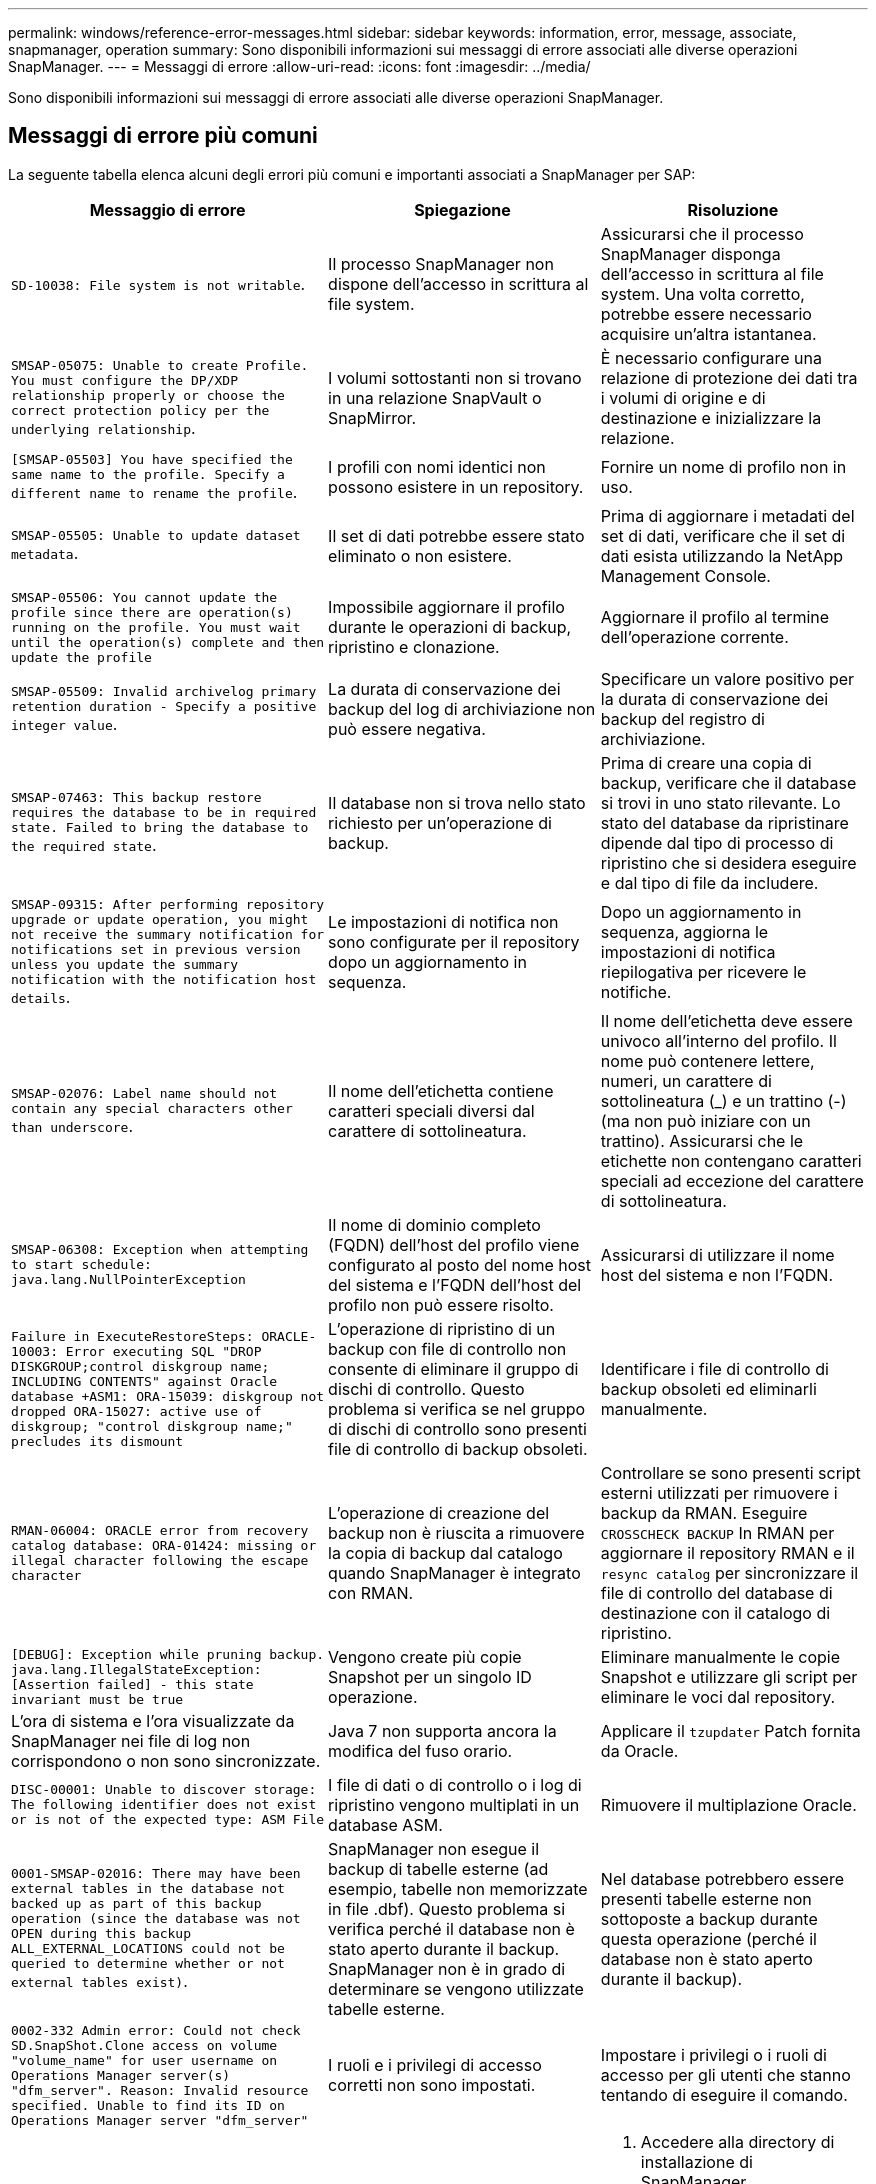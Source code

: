---
permalink: windows/reference-error-messages.html 
sidebar: sidebar 
keywords: information, error, message, associate, snapmanager, operation 
summary: Sono disponibili informazioni sui messaggi di errore associati alle diverse operazioni SnapManager. 
---
= Messaggi di errore
:allow-uri-read: 
:icons: font
:imagesdir: ../media/


[role="lead"]
Sono disponibili informazioni sui messaggi di errore associati alle diverse operazioni SnapManager.



== Messaggi di errore più comuni

La seguente tabella elenca alcuni degli errori più comuni e importanti associati a SnapManager per SAP:

|===
| Messaggio di errore | Spiegazione | Risoluzione 


 a| 
`SD-10038: File system is not writable`.
 a| 
Il processo SnapManager non dispone dell'accesso in scrittura al file system.
 a| 
Assicurarsi che il processo SnapManager disponga dell'accesso in scrittura al file system. Una volta corretto, potrebbe essere necessario acquisire un'altra istantanea.



 a| 
`SMSAP-05075: Unable to create Profile. You must configure the DP/XDP relationship properly or choose the correct protection policy per the underlying relationship`.
 a| 
I volumi sottostanti non si trovano in una relazione SnapVault o SnapMirror.
 a| 
È necessario configurare una relazione di protezione dei dati tra i volumi di origine e di destinazione e inizializzare la relazione.



 a| 
`[SMSAP-05503] You have specified the same name to the profile. Specify a different name to rename the profile`.
 a| 
I profili con nomi identici non possono esistere in un repository.
 a| 
Fornire un nome di profilo non in uso.



 a| 
`SMSAP-05505: Unable to update dataset metadata`.
 a| 
Il set di dati potrebbe essere stato eliminato o non esistere.
 a| 
Prima di aggiornare i metadati del set di dati, verificare che il set di dati esista utilizzando la NetApp Management Console.



 a| 
`SMSAP-05506: You cannot update the profile since there are operation(s) running on the profile. You must wait until the operation(s) complete and then update the profile`
 a| 
Impossibile aggiornare il profilo durante le operazioni di backup, ripristino e clonazione.
 a| 
Aggiornare il profilo al termine dell'operazione corrente.



 a| 
`SMSAP-05509: Invalid archivelog primary retention duration - Specify a positive integer value`.
 a| 
La durata di conservazione dei backup del log di archiviazione non può essere negativa.
 a| 
Specificare un valore positivo per la durata di conservazione dei backup del registro di archiviazione.



 a| 
`SMSAP-07463: This backup restore requires the database to be in required state. Failed to bring the database to the required state`.
 a| 
Il database non si trova nello stato richiesto per un'operazione di backup.
 a| 
Prima di creare una copia di backup, verificare che il database si trovi in uno stato rilevante. Lo stato del database da ripristinare dipende dal tipo di processo di ripristino che si desidera eseguire e dal tipo di file da includere.



 a| 
`SMSAP-09315: After performing repository upgrade or update operation, you might not receive the summary notification for notifications set in previous version unless you update the summary notification with the notification host details`.
 a| 
Le impostazioni di notifica non sono configurate per il repository dopo un aggiornamento in sequenza.
 a| 
Dopo un aggiornamento in sequenza, aggiorna le impostazioni di notifica riepilogativa per ricevere le notifiche.



 a| 
`SMSAP-02076: Label name should not contain any special characters other than underscore`.
 a| 
Il nome dell'etichetta contiene caratteri speciali diversi dal carattere di sottolineatura.
 a| 
Il nome dell'etichetta deve essere univoco all'interno del profilo. Il nome può contenere lettere, numeri, un carattere di sottolineatura (_) e un trattino (-) (ma non può iniziare con un trattino). Assicurarsi che le etichette non contengano caratteri speciali ad eccezione del carattere di sottolineatura.



 a| 
`SMSAP-06308: Exception when attempting to start schedule: java.lang.NullPointerException`
 a| 
Il nome di dominio completo (FQDN) dell'host del profilo viene configurato al posto del nome host del sistema e l'FQDN dell'host del profilo non può essere risolto.
 a| 
Assicurarsi di utilizzare il nome host del sistema e non l'FQDN.



 a| 
`Failure in ExecuteRestoreSteps: ORACLE-10003: Error executing SQL "DROP DISKGROUP;control diskgroup name; INCLUDING CONTENTS" against Oracle database +ASM1: ORA-15039: diskgroup not dropped ORA-15027: active use of diskgroup; "control diskgroup name;" precludes its dismount`
 a| 
L'operazione di ripristino di un backup con file di controllo non consente di eliminare il gruppo di dischi di controllo. Questo problema si verifica se nel gruppo di dischi di controllo sono presenti file di controllo di backup obsoleti.
 a| 
Identificare i file di controllo di backup obsoleti ed eliminarli manualmente.



 a| 
`RMAN-06004: ORACLE error from recovery catalog database: ORA-01424: missing or illegal character following the escape character`
 a| 
L'operazione di creazione del backup non è riuscita a rimuovere la copia di backup dal catalogo quando SnapManager è integrato con RMAN.
 a| 
Controllare se sono presenti script esterni utilizzati per rimuovere i backup da RMAN. Eseguire `CROSSCHECK BACKUP` In RMAN per aggiornare il repository RMAN e il `resync catalog` per sincronizzare il file di controllo del database di destinazione con il catalogo di ripristino.



 a| 
`[DEBUG]: Exception while pruning backup. java.lang.IllegalStateException: [Assertion failed] - this state invariant must be true`
 a| 
Vengono create più copie Snapshot per un singolo ID operazione.
 a| 
Eliminare manualmente le copie Snapshot e utilizzare gli script per eliminare le voci dal repository.



 a| 
L'ora di sistema e l'ora visualizzate da SnapManager nei file di log non corrispondono o non sono sincronizzate.
 a| 
Java 7 non supporta ancora la modifica del fuso orario.
 a| 
Applicare il `tzupdater` Patch fornita da Oracle.



 a| 
`DISC-00001: Unable to discover storage: The following identifier does not exist or is not of the expected type: ASM File`
 a| 
I file di dati o di controllo o i log di ripristino vengono multiplati in un database ASM.
 a| 
Rimuovere il multiplazione Oracle.



 a| 
`0001-SMSAP-02016: There may have been external tables in the database not backed up as part of this backup operation (since the database was not OPEN during this backup ALL_EXTERNAL_LOCATIONS could not be queried to determine whether or not external tables exist)`.
 a| 
SnapManager non esegue il backup di tabelle esterne (ad esempio, tabelle non memorizzate in file .dbf). Questo problema si verifica perché il database non è stato aperto durante il backup. SnapManager non è in grado di determinare se vengono utilizzate tabelle esterne.
 a| 
Nel database potrebbero essere presenti tabelle esterne non sottoposte a backup durante questa operazione (perché il database non è stato aperto durante il backup).



 a| 
`0002-332 Admin error: Could not check SD.SnapShot.Clone access on volume "volume_name" for user username on Operations Manager server(s) "dfm_server". Reason: Invalid resource specified. Unable to find its ID on Operations Manager server "dfm_server"`
 a| 
I ruoli e i privilegi di accesso corretti non sono impostati.
 a| 
Impostare i privilegi o i ruoli di accesso per gli utenti che stanno tentando di eseguire il comando.



 a| 
`[WARN] FLOW-11011: Operation aborted [ERROR] FLOW-11008: Operation failed: Java heap space`.
 a| 
Il numero di file di log di archiviazione nel database è superiore al numero massimo consentito.
 a| 
. Accedere alla directory di installazione di SnapManager.
. Aprire `launch-java` file.
. Aumentare il valore di `java -Xmx160m` Java heap space parameter . Ad esempio, è possibile modificare il valore dal valore predefinito 160m a 200m AS `java -Xmx200m`.




 a| 
`SMSAP-21019: The archive log pruning failed for the destination: "E:\dest" with the reason: "ORACLE-00101: Error executing RMAN command: [DELETE NOPROMPT ARCHIVELOG 'E:\dest']`
 a| 
L'eliminazione del log di archiviazione non riesce in una delle destinazioni. In uno scenario del genere, SnapManager continua a eseguire l'eliminazione dei file di log dell'archivio dalle altre destinazioni. Se alcuni file vengono eliminati manualmente dal file system attivo, RMAN non riesce a eliminare i file di log dell'archivio da quella destinazione.
 a| 
Connettersi a RMAN dall'host SnapManager. Eseguire RMAN `CROSSCHECK ARCHIVELOG ALL` ed eseguire nuovamente l'operazione di eliminazione dei file di log dell'archivio.



 a| 
`SMSAP-13032: Cannot perform operation: Archive log Prune. Root cause: RMAN Exception: ORACLE-00101: Error executing RMAN command`.
 a| 
I file di log dell'archivio vengono eliminati manualmente dalle destinazioni del log dell'archivio.
 a| 
Connettersi a RMAN dall'host SnapManager. Eseguire RMAN `CROSSCHECK ARCHIVELOG ALL` ed eseguire nuovamente l'operazione di eliminazione dei file di log dell'archivio.



 a| 
`Unable to parse shell output: (java.util.regex.Matcher[pattern=Command complete. region=0,18 lastmatch=]) does not match (name:backup_script) Unable to parse shell output: (java.util.regex.Matcher[pattern=Command complete. region=0,25 lastmatch=]) does not match (description:backup script)`

`Unable to parse shell output: (java.util.regex.Matcher[pattern=Command complete. region=0,9 lastmatch=]) does not match (timeout:0)`
 a| 
Le variabili di ambiente non sono impostate correttamente negli script pre-task o post-task.
 a| 
Controllare se gli script pre-task o post-task seguono la struttura standard del plug-in SnapManager. Per ulteriori informazioni sull'utilizzo delle variabili ambientali nello script, vedere xref:concept-operations-in-task-scripts.adoc[Operazioni negli script di attività].



 a| 
`ORA-01450: maximum key length (6398) exceeded`.
 a| 
Quando si esegue un aggiornamento da SnapManager 3.2 per SAP a SnapManager 3.3 per SAP, l'operazione di aggiornamento non riesce e viene visualizzato questo messaggio di errore. Questo problema potrebbe verificarsi a causa di uno dei seguenti motivi:

* La dimensione del blocco dello spazio tabella in cui si trova il repository è inferiore a 8k.
* Il `nls_length_semantics` il parametro è impostato su `char`.

 a| 
È necessario assegnare i valori ai seguenti parametri:

* `block_size`=*8192*
* `nls_length`=*byte*


Dopo aver modificato i valori dei parametri, è necessario riavviare il database.

Per ulteriori informazioni, vedere l'articolo della Knowledge base 2017632.

|===


== Messaggi di errore associati al processo di backup del database (serie 2000)

La seguente tabella elenca gli errori comuni associati al processo di backup del database:

|===
| Messaggio di errore | Spiegazione | Risoluzione 


 a| 
`SMSAP-02066: You cannot delete or free the archive log backup "data-logs" as the backup is associated with data backup "data-logs"`.
 a| 
Il backup del registro di archiviazione viene eseguito insieme al backup dei file di dati e si è tentato di eliminare il backup del registro di archiviazione.
 a| 
Utilizzare `_-force_` opzione per eliminare o liberare il backup.



 a| 
`SMSAP-02067: You cannot delete, or free the archive log backup "data-logs" as the backup is associated with data backup "data-logs" and is within the assigned retention duration`.
 a| 
Il backup del registro di archiviazione è associato al backup del database e rientra nel periodo di conservazione ed è stato tentato di eliminare il backup del registro di archiviazione.
 a| 
Utilizzare `-force` opzione per eliminare o liberare il backup.



 a| 
`SMSAP-07142: Archived Logs excluded due to exclusion pattern <exclusion> pattern`.
 a| 
Durante l'operazione di creazione del profilo o di backup, si escludono alcuni file di log dell'archivio.
 a| 
Non è richiesta alcuna azione.



 a| 
`SMSAP-07155: <count> archived log files do not exist in the active file system. These archived log files will not be included in the backup`.
 a| 
I file di log dell'archivio non esistono nel file system attivo durante l'operazione di creazione del profilo o di backup. Questi file di log archiviati non sono inclusi nel backup.
 a| 
Non è richiesta alcuna azione.



 a| 
`SMSAP-07148: Archived log files are not available`.
 a| 
Durante l'operazione di creazione del profilo o di backup, non vengono creati file di log dell'archivio per il database corrente.
 a| 
Non è richiesta alcuna azione.



 a| 
`SMSAP-07150: Archived log files are not found`.
 a| 
Tutti i file di log dell'archivio sono mancanti nel file system o esclusi durante l'operazione di creazione del profilo o di backup.
 a| 
Non è richiesta alcuna azione.



 a| 
`SMSAP-13032: Cannot perform operation: Backup Create. Root cause: ORACLE-20001: Error trying to change state to OPEN for database instance dfcln1: ORACLE-20004: Expecting to be able to open the database without the RESETLOGS option, but oracle is reporting that the database needs to be opened with the RESETLOGS option. To keep from unexpectedly resetting the logs, the process will not continue. Please ensure that the database can be opened without the RESETLOGS option and try again`.
 a| 
Si tenta di eseguire il backup del database clonato creato con -`no-resetlogs` opzione. Il database clonato non è un database completo.tuttavia, è possibile eseguire operazioni SnapManager come la creazione di profili e backup e così via con il database clonato, ma le operazioni SnapManager non riescono perché il database clonato non è configurato come database completo.
 a| 
Ripristinare il database clonato o convertire il database in un database di standby Data Guard.

|===


== Messaggi di errore associati al processo di ripristino (serie 3000)

La seguente tabella mostra gli errori più comuni associati al processo di ripristino:

|===
| Messaggio di errore | Spiegazione | Risoluzione 


 a| 
`SMSAP-03031:Restore specification is required to restore backup <variable> because the storage resources for the backup has already been freed`.
 a| 
Si è tentato di ripristinare un backup con le risorse di storage liberate senza specificare una specifica di ripristino.
 a| 
Specificare una specifica di ripristino.



 a| 
`SMSAP-03032:Restore specification must contain mappings for the files to restore because the storage resources for the backup has already been freed. The files that need mappings are: <variable> from Snapshots: <variable>`
 a| 
Si è tentato di ripristinare un backup che ha liberato le risorse di storage e una specifica di ripristino che non contiene il mapping per tutti i file da ripristinare.
 a| 
Correggere il file delle specifiche di ripristino in modo che le mappature corrispondano ai file da ripristinare.



 a| 
`ORACLE-30028: Unable to dump log file <filename>. The file may be missing/inaccessible/corrupted. This log file will not be used for recovery`.
 a| 
I file di log di ripristino online o i file di log dell'archivio non possono essere utilizzati per il ripristino.questo errore si verifica per i seguenti motivi:

* I file di log di ripristino online o i file di log archiviati menzionati nel messaggio di errore non dispongono di numeri di modifica sufficienti per richiedere il ripristino. Ciò si verifica quando il database è online senza transazioni. Il log di ripristino o i file di log archiviati non hanno numeri di modifica validi che possono essere applicati per il ripristino.
* Il file di log di ripristino online o il file di log archiviato menzionato nel messaggio di errore non dispone di privilegi di accesso sufficienti per Oracle.
* Il file di log di ripristino online o il file di log archiviato menzionato nel messaggio di errore è corrotto e non può essere letto da Oracle.
* Il file di log di ripristino online o il file di log archiviato menzionato nel messaggio di errore non viene trovato nel percorso indicato.

 a| 
Se il file menzionato nel messaggio di errore è un file di log archiviato e se è stato fornito manualmente per il ripristino, assicurarsi che il file disponga delle autorizzazioni di accesso completo a Oracle.anche se il file dispone delle autorizzazioni complete, e il messaggio continua, il file di log dell'archivio non dispone di numeri di modifica da applicare per il ripristino e questo messaggio può essere ignorato.

|===


== Messaggi di errore associati al processo di clonazione (serie 4000)

La seguente tabella mostra gli errori comuni associati al processo di clonazione:

|===
| Messaggio di errore | Spiegazione | Risoluzione 


 a| 
`SMSAP-04133: Dump destination must not exist`
 a| 
Si utilizza SnapManager per creare nuovi cloni; tuttavia, le destinazioni di dump da utilizzare per il nuovo clone esistono già. SnapManager non può creare un clone se esistono destinazioni di dump.
 a| 
Rimuovere o rinominare le vecchie destinazioni di dump prima di creare un clone.



 a| 
`SMSAP-13032:Cannot perform operation: Clone Create. Root cause: ORACLE-00001: Error executing SQL: [ALTER DATABASE OPEN RESETLOGS;]. The command returned: ORA-38856: cannot mark instance UNNAMED_INSTANCE_2 (redo thread 2) as enabled`.
 a| 
La creazione del clone non riesce quando si crea il clone dal database di standby utilizzando la seguente configurazione:

* Lo standby viene creato utilizzando RMAN per eseguire il backup dei file di dati.

 a| 
Aggiungere il `_no_recovery_through_resetlogs=TRUE` nel file di specifica del clone prima di creare il clone. Per ulteriori informazioni, consultare la documentazione Oracle (ID 334899.1). Assicurarsi di disporre del nome utente e della password Oracle metalink.



 a| 
 a| 
Non è stato fornito un valore per un parametro nel file di specifica del clone.
 a| 
È necessario fornire un valore per il parametro o eliminarlo se non è richiesto dal file di specifica del clone.

|===


== Messaggi di errore associati al processo di gestione del profilo (serie 5000)

La seguente tabella mostra gli errori comuni associati al processo di clonazione:

|===
| Messaggio di errore | Spiegazione | Risoluzione 


 a| 
`SMSAP-20600: Profile "profile1" not found in repository "repo_name". Please run "profile sync" to update your profile-to-repository mappings`.
 a| 
L'operazione di dump non può essere eseguita quando la creazione del profilo non riesce.
 a| 
Utilizzare `smsap system dump`.

|===


== Messaggi di errore associati alla liberazione delle risorse di backup (backup serie 6000)

La seguente tabella mostra gli errori comuni associati alle attività di backup:

|===
| Messaggio di errore | Spiegazione | Risoluzione 


 a| 
`SMSAP-06030: Cannot remove backup because it is in use: <variable>`
 a| 
Si è tentato di eseguire l'operazione senza backup utilizzando i comandi, quando il backup viene montato o viene contrassegnato per essere conservato su base illimitata.
 a| 
Smontare il backup o modificare il criterio di conservazione senza limiti. Se esistono cloni, eliminarli.



 a| 
`SMSAP-06045: Cannot free backup <variable> because the storage resources for the backup have already been freed`
 a| 
Si è tentato di eseguire l'operazione senza backup utilizzando i comandi, quando il backup è già stato liberato.
 a| 
Non è possibile liberare il backup se è già stato liberato.



 a| 
`SMSAP-06047: Only successful backups can be freed. The status of backup <ID> is <status>`.
 a| 
Si è tentato di eseguire l'operazione senza backup utilizzando i comandi, quando lo stato del backup non è riuscito.
 a| 
Riprovare dopo aver eseguito correttamente il backup.



 a| 
`SMSAP-13082: Cannot perform operation <variable> on backup <ID> because the storage resources for the backup have been freed`.
 a| 
Utilizzando i comandi, si è tentato di montare un backup con le risorse di storage liberate.
 a| 
Non è possibile montare, clonare, verificare o eseguire il ripristino del backint su un backup in cui le risorse di storage sono state liberate.

|===


== Messaggi di errore associati al processo di aggiornamento in corso (serie 9000)

La seguente tabella mostra gli errori comuni associati al processo di aggiornamento in sequenza:

|===
| Messaggio di errore | Spiegazione | Risoluzione 


 a| 
`SMSAP-09234:Following hosts does not exist in the old repository. <hostnames>`.
 a| 
Si è tentato di eseguire l'aggiornamento in sequenza di un host, che non esiste nella versione precedente del repository.
 a| 
Controllare se l'host esiste nel repository precedente utilizzando `repository show-repository` Dalla versione precedente della CLI SnapManager.



 a| 
`SMSAP-09255:Following hosts does not exist in the new repository. <hostnames>`.
 a| 
Si è tentato di eseguire il rollback di un host, che non esiste nella nuova versione del repository.
 a| 
Controllare se l'host esiste nel nuovo repository utilizzando `repository show-repository` Dalla versione successiva della CLI SnapManager.



 a| 
`SMSAP-09256:Rollback not supported, since there exists new profiles <profilenames>.for the specified hosts <hostnames>`.
 a| 
Si è tentato di eseguire il rollback di un host che contiene nuovi profili esistenti nel repository. Tuttavia, questi profili non esistevano nell'host della versione precedente di SnapManager.
 a| 
Eliminare i nuovi profili nella versione successiva o aggiornata di SnapManager prima del rollback.



 a| 
`SMSAP-09257:Rollback not supported, since the backups <backupid> are mounted in the new hosts`.
 a| 
Si è tentato di eseguire il rollback di una versione successiva dell'host SnapManager che ha montato i backup. Questi backup non sono montati nella versione precedente dell'host SnapManager.
 a| 
Smontare i backup nella versione successiva dell'host SnapManager, quindi eseguire il rollback.



 a| 
`SMSAP-09258:Rollback not supported, since the backups <backupid> are unmounted in the new hosts`.
 a| 
Si è tentato di eseguire il rollback di una versione successiva dell'host SnapManager in cui sono stati disinstallati i backup.
 a| 
Montare i backup nella versione successiva dell'host SnapManager, quindi eseguire il rollback.



 a| 
`SMSAP-09298:Cannot update this repository since it already has other hosts in the higher version. Please perform rollingupgrade for all hosts instead`.
 a| 
È stato eseguito un aggiornamento in sequenza su un singolo host, quindi è stato aggiornato il repository per tale host.
 a| 
Eseguire un aggiornamento in sequenza su tutti gli host.



 a| 
`SMSAP-09297: Error occurred while enabling constraints. The repository might be in inconsistent state. It is recommended to restore the backup of repository you have taken before the current operation`.
 a| 
Si è tentato di eseguire un'operazione di rollback o aggiornamento in sequenza se il database del repository viene lasciato in uno stato incoerente.
 a| 
Ripristinare il repository di cui è stato eseguito il backup in precedenza.

|===


== Esecuzione delle operazioni (serie 12,000)

La seguente tabella mostra gli errori comuni associati alle operazioni:

|===
| Messaggio di errore | Spiegazione | Risoluzione 


 a| 
`SMSAP-12347 [ERROR]: SnapManager server not running on host <host> and port <port>. Please run this command on a host running the SnapManager server`.
 a| 
Durante la configurazione del profilo, sono state immesse informazioni sull'host e sulla porta. Tuttavia, SnapManager non può eseguire queste operazioni perché il server SnapManager non è in esecuzione sull'host e sulla porta specificati.
 a| 
Immettere il comando su un host che esegue il server SnapManager. È possibile controllare la porta con `lsnrctl status` e visualizzare la porta su cui viene eseguito il database. Modificare la porta nel comando di backup, se necessario.

|===


== Esecuzione dei componenti di processo (serie 13,000)

La seguente tabella mostra gli errori comuni associati al componente di processo di SnapManager:

|===
| Messaggio di errore | Spiegazione | Risoluzione 


 a| 
`SMSAP-13083: Snapname pattern with value "x" contains characters other than letters, numbers, underscore, dash, and curly braces`.
 a| 
Durante la creazione di un profilo, è stato personalizzato il modello Snapname; tuttavia, sono stati inclusi caratteri speciali non consentiti.
 a| 
Rimuovere caratteri speciali diversi da lettere, numeri, caratteri di sottolineatura, trattini e parentesi graffe.



 a| 
`SMSAP-13084: Snapname pattern with value "x" does not contain the same number of left and right braces`.
 a| 
Durante la creazione di un profilo, è stato personalizzato il modello Snapname; tuttavia, le parentesi graffe sinistra e destra non corrispondono.
 a| 
Inserire le parentesi di apertura e chiusura corrispondenti nel modello Snapname.



 a| 
`SMSAP-13085: Snapname pattern with value "x" contains an invalid variable name of "y"`.
 a| 
Durante la creazione di un profilo, è stato personalizzato il modello Snapname; tuttavia, è stata inclusa una variabile non consentita.
 a| 
Rimuovere la variabile che causa l'offendere. Per visualizzare un elenco di variabili accettabili, vedere xref:concept-snapshot-copy-naming.adoc[Naming delle copie Snapshot].



 a| 
`SMSAP-13086 Snapname pattern with value "x" must contain variable "smid"`.
 a| 
Durante la creazione di un profilo, è stato personalizzato il modello Snapname; tuttavia, è stato omesso il necessario `smid` variabile.
 a| 
Inserire il richiesto `smid` variabile.

|===


== Messaggi di errore associati alle utilità SnapManager (serie 14,000)

La seguente tabella mostra gli errori più comuni associati alle utility SnapManager:

|===
| Messaggio di errore | Spiegazione | Risoluzione 


 a| 
`SMSAP-14501: Mail ID cannot be blank`.
 a| 
L'indirizzo e-mail non è stato immesso.
 a| 
Immettere un indirizzo e-mail valido.



 a| 
`SMSAP-14502: Mail subject cannot be blank`.
 a| 
L'oggetto dell'e-mail non è stato immesso.
 a| 
Inserire l'oggetto dell'e-mail appropriato.



 a| 
`SMSAP-14506: Mail server field cannot be blank`.
 a| 
Non è stato immesso il nome host o l'indirizzo IP del server di posta elettronica.
 a| 
Immettere il nome host o l'indirizzo IP del server di posta valido.



 a| 
`SMSAP-14507: Mail Port field cannot be blank`.
 a| 
Il numero della porta e-mail non è stato immesso.
 a| 
Inserire il numero della porta del server di posta elettronica.



 a| 
`SMSAP-14508: From Mail ID cannot be blank`.
 a| 
Non hai inserito l'indirizzo e-mail del mittente.
 a| 
Immettere un indirizzo e-mail valido per il mittente.



 a| 
`SMSAP-14509: Username cannot be blank`.
 a| 
È stata attivata l'autenticazione e non è stato fornito il nome utente.
 a| 
Immettere il nome utente per l'autenticazione tramite posta elettronica.



 a| 
`SMSAP-14510: Password cannot be blank. Please enter the password`.
 a| 
È stata attivata l'autenticazione e non è stata fornita la password.
 a| 
Inserire la password di autenticazione dell'email.



 a| 
`SMSAP-14550: Email status <success/failure>`.
 a| 
Il numero di porta, il server di posta o l'indirizzo e-mail del destinatario non sono validi.
 a| 
Fornire i valori corretti durante la configurazione dell'e-mail.



 a| 
`SMSAP-14559: Sending email notification failed: <error>`.
 a| 
Ciò potrebbe essere dovuto a un numero di porta non valido, a un server di posta non valido o a un indirizzo di posta del destinatario non valido.
 a| 
Fornire i valori corretti durante la configurazione dell'e-mail.



 a| 
`SMSAP-14560: Notification failed: Notification configuration is not available`.
 a| 
Invio della notifica non riuscito, perché la configurazione della notifica non è disponibile.
 a| 
Aggiungere la configurazione delle notifiche.



 a| 
`SMSAP-14565: Invalid time format. Please enter time format in HH:mm`.
 a| 
L'ora è stata immessa in un formato non corretto.
 a| 
Inserire l'ora nel formato: hh:mm.



 a| 
`SMSAP-14566: Invalid date value. Valid date range is 1-31`.
 a| 
La data configurata non è corretta.
 a| 
La data deve essere compresa tra 1 e 31.



 a| 
`SMSAP-14567: Invalid day value. Valid day range is 1-7`.
 a| 
Il giorno configurato non è corretto.
 a| 
Immettere l'intervallo di giorni compreso tra 1 e 7.



 a| 
`SMSAP-14569: Server failed to start Summary Notification schedule`.
 a| 
Il server SnapManager è stato arrestato per motivi sconosciuti.
 a| 
Avviare il server SnapManager.



 a| 
`SMSAP-14570: Summary Notification not available`.
 a| 
La notifica di riepilogo non è stata configurata.
 a| 
Configurare la notifica di riepilogo.



 a| 
`SMSAP-14571: Both profile and summary notification cannot be enable`.
 a| 
Sono state selezionate le opzioni di notifica del profilo e del riepilogo.
 a| 
Attivare la notifica del profilo o la notifica di riepilogo.



 a| 
`SMSAP-14572: Provide success or failure option for notification`.
 a| 
Non sono state attivate le opzioni di successo o di errore.
 a| 
Selezionare l'opzione Success (riuscita) o failure (errore) oppure entrambe.

|===